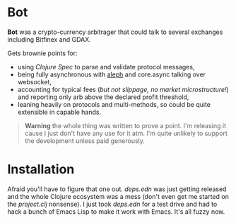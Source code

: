 * Bot

*Bot* was a crypto-currency arbitrager that could talk to several exchanges
including Bitfinex and GDAX.

Gets brownie points for:
- using /Clojure Spec/ to parse and validate protocol messages,
- being fully asynchronous with [[https://github.com/ztellman/aleph][aleph]] and core.async talking over websocket,
- accounting for typical fees (/but not slippage, no market microstructure!/) and
  reporting only arb above the declared profit threshold,
- leaning heavily on protocols and multi-methods, so could be quite extensible in
  capable hands.

#+begin_quote
*Warning* the whole thing was written to prove a point. I'm releasing it cause I
 just don't have any use for it atm. I'm quite unlikely to support the development
 unless paid generously.
#+end_quote

* Installation

Afraid you'll have to figure that one out. /deps.edn/ was just getting released
and the whole Clojure ecosystem was a mess (don't even get me started on the
/project.clj/ nonsense). I just took /deps.edn/ for a test drive and had to hack a
bunch of Emacs Lisp to make it work with Emacs. It's all fuzzy now.
